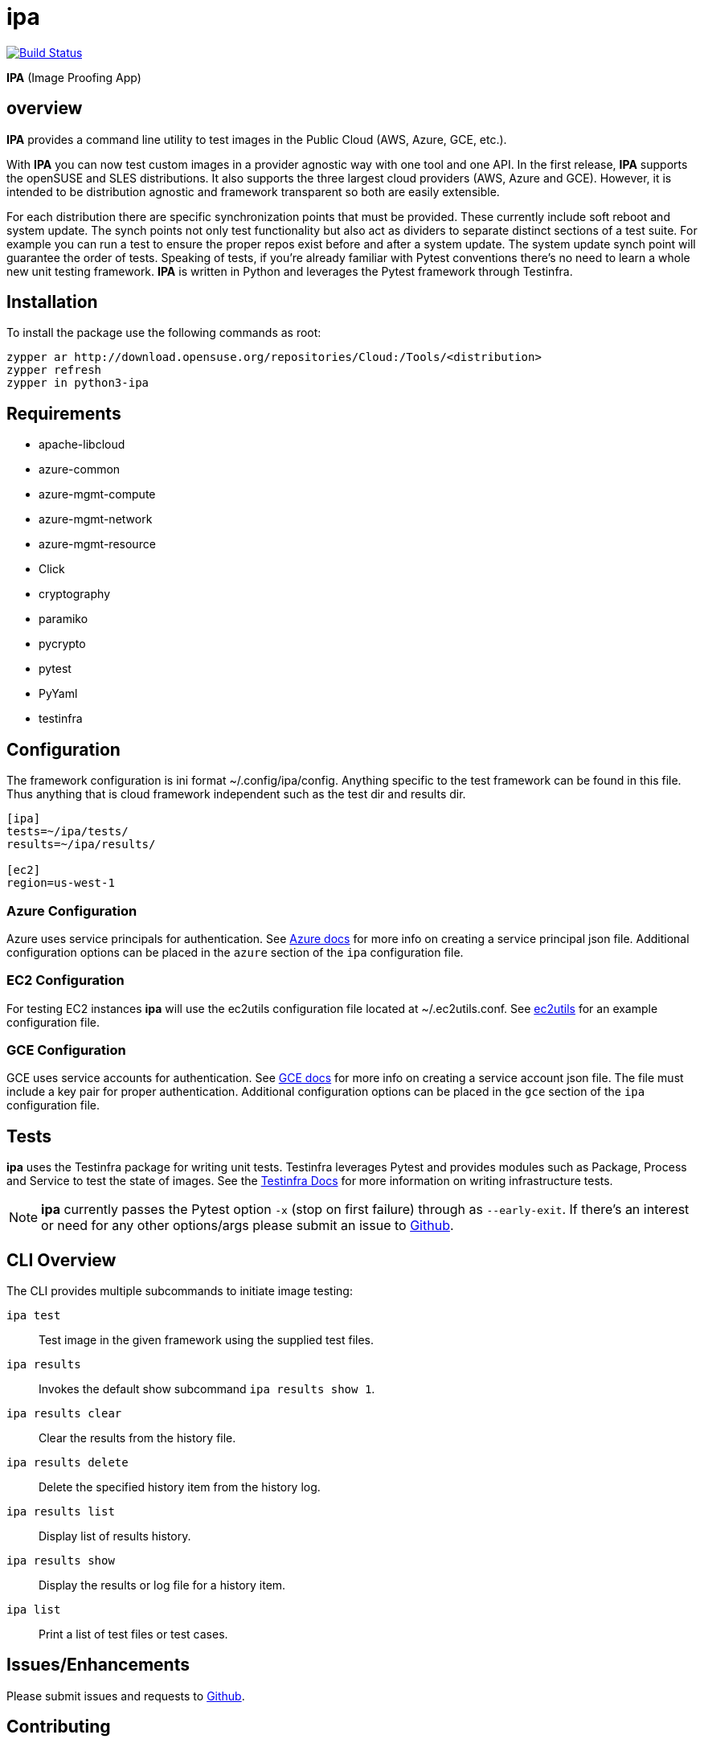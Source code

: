 = ipa

image:https://travis-ci.org/SUSE/ipa.svg?branch=master["Build Status", link="https://travis-ci.org/SUSE/ipa"]

*IPA* (Image Proofing App)

== overview

*IPA* provides a command line utility to test images in the
Public Cloud (AWS, Azure, GCE, etc.).

With *IPA* you can now test custom images in a provider agnostic way with one
tool and one API. In the first release, *IPA* supports the openSUSE and SLES
distributions. It also supports the three largest cloud providers
(AWS, Azure and GCE). However, it is intended to be distribution agnostic
and framework transparent so both are easily extensible.

For each distribution there are specific synchronization points that must be
provided. These currently include soft reboot and system update. The synch
points not only test functionality but also act as dividers to separate
distinct sections of a test suite. For example you can run a test to ensure
the proper repos exist before and after a system update. The system update
synch point will guarantee the order of tests. Speaking of tests, if you're
already familiar with Pytest conventions there's no need to learn a whole
new unit testing framework. *IPA* is written in Python and leverages the
Pytest framework through Testinfra.

== Installation

To install the package use the following commands as root:

[source]
----
zypper ar http://download.opensuse.org/repositories/Cloud:/Tools/<distribution>
zypper refresh
zypper in python3-ipa
----

== Requirements

* apache-libcloud
* azure-common
* azure-mgmt-compute
* azure-mgmt-network
* azure-mgmt-resource
* Click
* cryptography
* paramiko
* pycrypto
* pytest
* PyYaml
* testinfra

== Configuration

The framework configuration is ini format ~/.config/ipa/config. Anything
specific to the test framework can be found in this file. Thus anything
that is cloud framework independent such as the test dir and results dir.

[source,ini]
----
[ipa]
tests=~/ipa/tests/
results=~/ipa/results/

[ec2]
region=us-west-1
----

=== Azure Configuration

Azure uses service principals for authentication. See
link:https://docs.microsoft.com/en-us/python/azure/python-sdk-azure-authenticate?view=azure-python#mgmt-auth-file[Azure docs]
for more info on creating a service principal json file. Additional
configuration options can be placed in the `azure` section of the
`ipa` configuration file.

=== EC2 Configuration

For testing EC2 instances *ipa* will use the ec2utils configuration file
located at ~/.ec2utils.conf. See
link:https://github.com/SUSE/Enceladus/tree/master/ec2utils[ec2utils] for an
example configuration file.

=== GCE Configuration

GCE uses service accounts for authentication. See
link:https://cloud.google.com/compute/docs/access/create-enable-service-accounts-for-instances[GCE docs]
for more info on creating a service account json file. The file must include
a key pair for proper authentication. Additional configuration options can
be placed in the `gce` section of the `ipa` configuration file.

== Tests

*ipa* uses the Testinfra package for writing unit tests. Testinfra leverages
Pytest and provides modules such as Package, Process and Service to test the
state of images. See the
link:https://testinfra.readthedocs.io/en/latest/[Testinfra Docs] for more
information on writing infrastructure tests.

[NOTE]
====
*ipa* currently passes the Pytest option `-x` (stop on first failure) through
as `--early-exit`. If there's an interest or need for any other options/args
please submit an issue to link:https://github.com/SUSE/ipa/issues[Github].
====

== CLI Overview

The CLI provides multiple subcommands to initiate image testing:

`ipa test`::
Test image in the given framework using the supplied test files.

`ipa results`::
Invokes the default show subcommand `ipa results show 1`.

`ipa results clear`::
Clear the results from the history file.

`ipa results delete`::
Delete the specified history item from the history log.

`ipa results list`::
Display list of results history.

`ipa results show`::
Display the results or log file for a history item.

`ipa list`::
Print a list of test files or test cases.

== Issues/Enhancements

Please submit issues and requests to
link:https://github.com/SUSE/ipa/issues[Github].

== Contributing

Contributions to *ipa* are welcome and encouraged.
See link:CONTRIBUTING.asciidoc[CONTRIBUTING] for info on getting started.

== License

Copyright (c) 2017 SUSE LLC.

Distributed under the terms of GPL-3.0+ license, see
link:LICENSE[LICENSE] for details.
